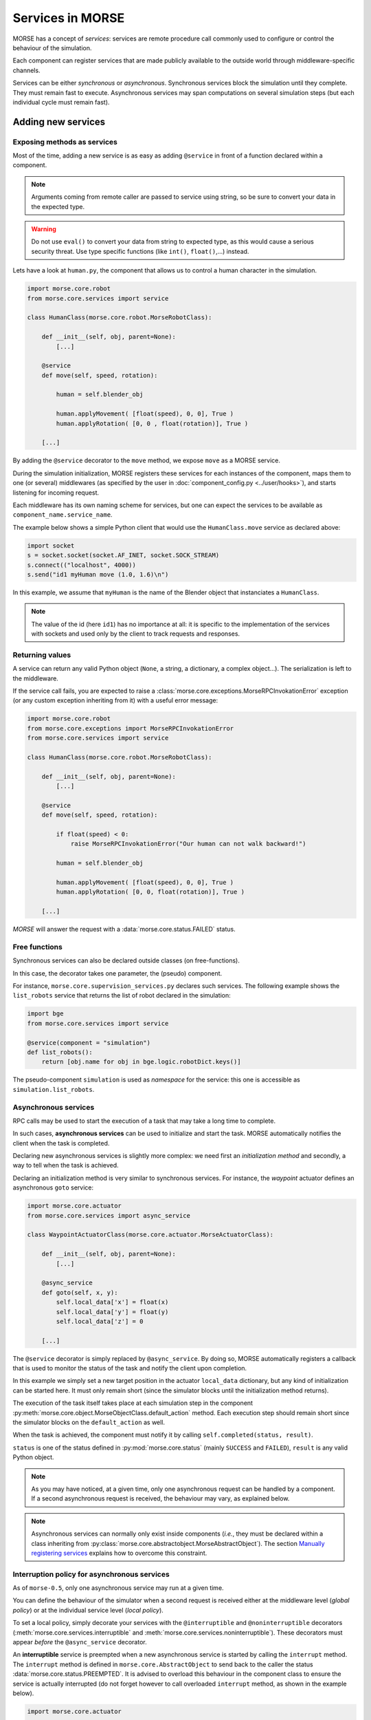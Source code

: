 Services in MORSE
=================

MORSE has a concept of *services*: services are remote procedure call commonly
used to configure or control the behaviour of the simulation.

Each component can register services that are made publicly available to the
outside world through middleware-specific channels.

Services can be either *synchronous* or *asynchronous*. Synchronous services
block the simulation until they complete. They must remain fast to execute.
Asynchronous services may span computations on several simulation steps (but
each individual cycle must remain fast).

Adding new services
-------------------

Exposing methods as services
++++++++++++++++++++++++++++

Most of the time, adding a new service is as easy as adding ``@service``
in front of a function declared within a component.

.. note::
	Arguments coming from remote caller are passed to service using string, so
	be sure to convert your data in the expected type.

.. warning::
    Do not use ``eval()`` to convert your data from string to expected type, as
    this would cause a serious security threat. Use type specific functions
    (like ``int()``, ``float()``,...) instead.

Lets have a look at ``human.py``, the component that allows us to control
a human character in the simulation.

.. code-block:: python

    import morse.core.robot
    from morse.core.services import service

    class HumanClass(morse.core.robot.MorseRobotClass):

        def __init__(self, obj, parent=None):
            [...]
 
        @service
        def move(self, speed, rotation):
            
            human = self.blender_obj
            
            human.applyMovement( [float(speed), 0, 0], True )
            human.applyRotation( [0, 0 , float(rotation)], True )

        [...]

By adding the ``@service`` decorator to the ``move`` method, we expose
``move`` as a MORSE service.

During the simulation initialization, MORSE registers these services for
each instances of the component, maps them to one (or several)
middlewares (as specified by the user in :doc:`component_config.py <../user/hooks>`), and
starts listening for incoming request.

Each middleware has its own naming scheme for services, but one can
expect the services to be available as ``component_name.service_name``.

The example below shows a simple Python client that would use the
``HumanClass.move`` service as declared above:

.. code-block:: python

  import socket
  s = socket.socket(socket.AF_INET, socket.SOCK_STREAM)
  s.connect(("localhost", 4000))
  s.send("id1 myHuman move (1.0, 1.6)\n")

In this example, we assume that ``myHuman`` is the name of the Blender
object that instanciates a ``HumanClass``.

.. note::
  The value of the id (here ``id1``) has no importance at all: it is specific
  to the implementation of the services with sockets and used only by the
  client to track requests and responses.

Returning values
++++++++++++++++

A service can return any valid Python object (``None``, a string, a
dictionary, a complex object...). The serialization is left to the
middleware.

If the service call fails, you are expected to raise a
:class:`morse.core.exceptions.MorseRPCInvokationError` exception
(or any custom exception inheriting from it) with a useful error message:

.. code-block:: python

    import morse.core.robot
    from morse.core.exceptions import MorseRPCInvokationError
    from morse.core.services import service

    class HumanClass(morse.core.robot.MorseRobotClass):

        def __init__(self, obj, parent=None):
            [...]
 
        @service
        def move(self, speed, rotation):
            
            if float(speed) < 0:
                raise MorseRPCInvokationError("Our human can not walk backward!")

            human = self.blender_obj
            
            human.applyMovement( [float(speed), 0, 0], True )
            human.applyRotation( [0, 0, float(rotation)], True )

        [...]

*MORSE* will answer the request with a
:data:`morse.core.status.FAILED` status.

Free functions
++++++++++++++

Synchronous services can also be declared outside classes (on
free-functions).

In this case, the decorator takes one parameter, the (pseudo) component.

For instance, ``morse.core.supervision_services.py`` declares such
services. The following example shows the ``list_robots`` service that
returns the list of robot declared in the simulation:

.. code-block:: python

    import bge
    from morse.core.services import service

    @service(component = "simulation")
    def list_robots():
        return [obj.name for obj in bge.logic.robotDict.keys()]

The pseudo-component ``simulation`` is used as *namespace* for the
service: this one is accessible as ``simulation.list_robots``.

Asynchronous services
+++++++++++++++++++++

RPC calls may be used to start the execution of a task that may take a
long time to complete.

In such cases, **asynchronous services** can be used to initialize and start
the task. MORSE automatically notifies the client when the task is
completed.

Declaring new asynchronous services is slightly more complex: we need
first an *initialization method* and secondly, a way to tell when the
task is achieved.

Declaring an initialization method is very similar to synchronous
services. For instance, the *waypoint* actuator defines an asynchronous
``goto`` service:

.. code-block:: python

    import morse.core.actuator
    from morse.core.services import async_service

    class WaypointActuatorClass(morse.core.actuator.MorseActuatorClass):

        def __init__(self, obj, parent=None):
            [...]

        @async_service
        def goto(self, x, y):
            self.local_data['x'] = float(x)
            self.local_data['y'] = float(y)
            self.local_data['z'] = 0 

        [...]

The ``@service`` decorator is simply replaced by ``@async_service``. By
doing so, MORSE automatically registers a callback that is used to
monitor the status of the task and notify the client upon completion.

In this example we simply set a new target position in the actuator
``local_data`` dictionary, but any kind of initialization can be started
here. It must only remain short (since the simulator blocks until the
initialization method returns).

The execution of the task itself takes place at each simulation step in
the component
:py:meth:`morse.core.object.MorseObjectClass.default_action` method.
Each execution step should remain short since the simulator blocks on
the ``default_action`` as well.

When the task is achieved, the component must notify it by calling
``self.completed(status, result)``.

``status`` is one of the status defined in :py:mod:`morse.core.status`
(mainly ``SUCCESS`` and ``FAILED``), ``result`` is any valid Python
object.

.. note::
  As you may have noticed, at a given time, only one asynchronous
  request can be handled by a component.  If a second asynchronous
  request is received, the behaviour may vary, as explained below.

.. note::
  Asynchronous services can normally only exist inside components (*i.e.*,
  they must be declared within a class inheriting from
  :py:class:`morse.core.abstractobject.MorseAbstractObject`).
  The section `Manually registering services`_ explains how to overcome
  this constraint.

Interruption policy for asynchronous services
+++++++++++++++++++++++++++++++++++++++++++++

As of ``morse-0.5``, only one asynchronous service may run at a given time.

You can define the behaviour of the simulator when a second request is received
either at the middleware level (*global policy*) or at the individual service
level (*local policy*).

To set a local policy, simply decorate your services with the
``@interruptible`` and ``@noninterruptible`` decorators
(:meth:`morse.core.services.interruptible` and
:meth:`morse.core.services.noninterruptible`). These decorators must appear
*before* the ``@async_service`` decorator.

An **interruptible** service is preempted when a new asynchronous service is
started by calling the ``interrupt`` method. The ``interrupt`` method is
defined in ``morse.core.AbstractObject`` to send back to the caller the status
:data:`morse.core.status.PREEMPTED`. It is advised to overload this behaviour
in the component class to ensure the service is actually interrupted (do not
forget however to call overloaded ``interrupt`` method, as shown in the example
below). 

.. code-block:: python

    import morse.core.actuator

    class WaypointActuatorClass(morse.core.actuator.MorseActuatorClass):

         def interrupt(self):
             self.local_data['x'] = self.blender_obj.worldPosition[0]
             self.local_data['y'] = self.blender_obj.worldPosition[1]
             self.local_data['z'] = self.blender_obj.worldPosition[2]
             super(WaypointActuatorClass, self).interrupt()

.. note::
    It is recommended to always implement the ``interrupt`` method even if the
    default policy is *non-interruptible*, as a caller can decide to manually
    interrupt the service.

A **non-interruptible** service triggers a failure (status
:data:`morse.core.status.FAILED`) when someone attempts to start a new
asynchronous service. 

To set a global policy, you need to catch a
:class:`morse.core.exceptions.MorseServiceAlreadyRunningException` exception
when invoking the :meth:`morse.core.request_manager.on_incoming_request`
method.

This exception has a special member ``service`` that points to the asynchronous 
service currently running:

.. code-block:: python

    try:
        is_synchronous, value = self.on_incoming_request(component, service, params)
    except MorseServiceAlreadyRunningError as e:
        logger.warning(e.service.__name__ + " is already running!")

.. note::
  A service with a local policy defined (*i.e.* decorated with either
  ``@interruptible`` or ``@noninterruptible``) will never trigger a
  ``MorseServiceAlreadyRunningException`` exception, and thus, **the local
  policy always overrides the global policy**.

The internals
-------------

Registering synchronous services
++++++++++++++++++++++++++++++++

What exactly happens when a method is decorated with ``@service``?

The ``@service`` decorator simply marks the method as a service by
setting the attribute ``_morse_service`` to ``True`` on the function.

Before actually registering the service, a mapping between the component
and one or several middlewares that will manage incoming requests must
be defined (for instance, we may want the ``goto`` service of the
:py:class:`morse.actuators.waypoint.WaypointActuatorClass` to be managed
by the YARP middleware for the component ``MainRobot``).

These mapping are defined in the :doc:`component_config.py <../user/hooks>`
script (that is simulation-dependent).

At start up, :py:func:`morse.blender.main.init`...

1. Reads the configuration, 
2. Instantiates classes associated to each component, 
3. Registers the mappings (with 
   :py:meth:`morse.core.services.MorseServices.register_request_manager_mapping`),
4. Calls :py:meth:`morse.core.object.MorseObjectClass.register_services`
   on each component instance.

:py:meth:`morse.core.MorseObjectClass.register_services` iterates over
every methods marked as MORSE service within the class, and call
:py:func:`morse.core.services.do_service_registration`.

This method finds the middleware(s) in charge of managing services for
this component, and calls
:py:meth:`morse.core.request_manager.RequestManager.register_service`.

It is up to each middleware to manage registration of new services. They
may have to, for instance, expose the new service into a shared directory
(*yellow pages*), etc.

Upon incoming request...
++++++++++++++++++++++++

When a new request comes in, the middleware-specific part receives it,
deserializes it and hands it over to
:py:meth:`morse.core.request_manager.RequestManager.on_incoming_request`.
This method dispatches the request to the correct component, and executes
it (for synchronous services) or starts the execution and returns an
internal request ID (for asynchronous services).

This internal request ID can be used by the middleware to track the
status of a request.

On completion, the
:py:meth:`morse.core.request_manager.RequestManager.on_service_completion`
callback is invoked, and the final result can be sent back to the
client.

Asynchronous services
+++++++++++++++++++++

Registration of asynchronous services is mostly identical to synchronous
services. The ``@async_service`` decorator simply calls the ``@service``
decorator with the ``async`` parameter set to ``True``, which leads to
wrap the original method in a new method that takes one more parameter
(a callback) and calls
:py:meth:`morse.core.object.MorseObjectClass.set_service_callback`.

Simplified version of the ``@service`` decorator:

.. code-block:: python

    def service(fn, async=False):
      dfn = fn
      if async:
         def decorated_fn(self, callback, *param):
            self._set_service_callback(callback)
            fn(self, *param)
         dfn = decorated_fn
         dfn.__name__ = fn.__name__

      dfn._morse_service = True
      dfn._morse_service_is_async = async

      return dfn

However, asynchronous services behaviour differs when a request comes
in:

* :py:meth:`morse.core.request_manager.RequestManager.on_incoming_request`
  creates a new callback function for this service,
* It invokes the original method with this callback,
* When :py:meth:`morse.core.object.MorseObjectClass.completed`
  is invoked (i.e., when the service is completed), the callback 
  is executed.
* This causes in turn the 
  :py:meth:`morse.core.request_manager.RequestManager.on_service_completion`
  method to be invoked, to notify middleware-specific request 
  managers that the task is complete.

Manually registering services
-----------------------------

While usually not necessary, you may have sometimes to manually register
services (i.e. without using decorators).

This first code snippet shows how to register a synchronous service that uses
sockets as communication interface:

.. code-block:: python

   from morse.middleware.socket_request_manager import SocketRequestManager
  
   def add(a, b):
       return a + b

   req_manager = SocketRequestManager()
   req_manager.register_service("test_component", add)

   while True:
       # This calls the middleware specific part, in charge of reading
       # incoming request and writing back pending results.
       req_manager.process()
       # In a real case, you don't want to block on such a loop, and MORSE
       # takes care itself to call req_manager.process()

If you run this sample code, you can test it with a simple Telnet session::

  > telnet localhost 4000
  Connected to localhost.
  > req1 test_component add (1,2)
  req1 OK 3

.. note::
   The socket-based protocol is fairly simple: you provide a request id, the
   name of the component that offers the service, the name of the service and
   (if necessary) parameters. Parameters must be contained in a valid Python
   iterable (a tuple, like in the example, or an array).

   Here, ``req1`` is the custom request id, chosen by the client.

For asynchronous services, a callback function is passed to the service. It
allows the service to notify when it is complete.

This second code snippet shows an example of asynchronous service:

.. code-block:: python

   import time
   from morse.core import status
   from morse.middleware.socket_request_manager import SocketRequestManager
   
   result_cb = None
   run_computation = False
   value = None

   # We start here our asynchronous service.
   # an arbitrary amount of parameters can be passed, but the first one
   # must be the callback to set the service result upon completion.
   def start_computation(result_setter, start_value):
        global result_cb, value, run_computation

        result_cb = result_setter
        value = start_value
        run_computation = True

        # the service must return true if the task was successfully started
        return True

   # This is the actual code called at each simulation step in our component
   def complex_computation(a):
       global run_computation

       if a == 0:
           # At the end of the computation, we set the result.
           # the result can be any valid Python object
           result_cb((status.SUCCESS, "done!"))
           run_computation = False

       time.sleep(1)
       return a - 1

   req_manager = SocketRequestManager()

   # here we explicitely register an asynchronous service.
   # the optional 'service_name' argument allows to define a custom service
   # name.
   req_manager.register_async_service("test_component", start_computation, service_name = "compute")

   while True:
       req_manager.process()

       if run_computation:
          value = complex_computation(value)
          print("Value is now %i" % value)


If you test the code with Telnet::

  > telnet localhost 4000
  Connected to localhost.
  > req2 test_component compute (5,)
  [after 5 seconds]
  req2 OK done!

.. note::
    When passing a single parameter, you still need to pass a valid Python iterable,
    with only one element.  Hence the ``(5,)``.
 
